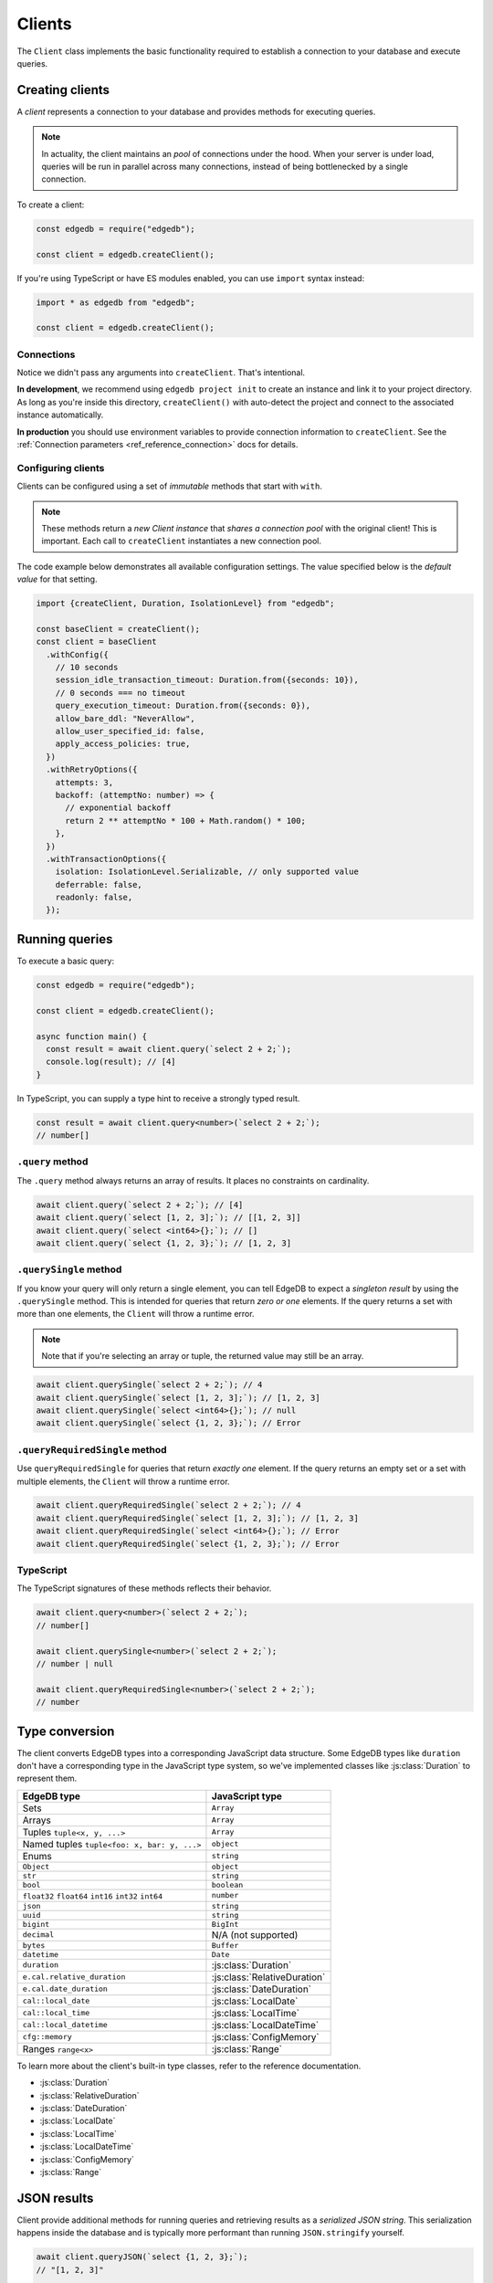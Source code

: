 .. _edgedb-js-driver:


Clients
=======

The ``Client`` class implements the basic functionality required to establish a
connection to your database and execute queries.

.. _edgedb-js-create-client:

Creating clients
----------------

A *client* represents a connection to your database and provides methods for
executing queries.

.. note::

  In actuality, the client maintains an *pool* of connections under the hood.
  When your server is under load, queries will be run in parallel across many
  connections, instead of being bottlenecked by a single connection.

To create a client:

.. code-block:: js

    const edgedb = require("edgedb");

    const client = edgedb.createClient();


If you're using TypeScript or have ES modules enabled, you can use
``import`` syntax instead:

.. code-block:: js

    import * as edgedb from "edgedb";

    const client = edgedb.createClient();


Connections
^^^^^^^^^^^

Notice we didn't pass any arguments into ``createClient``. That's intentional.

**In development**, we recommend using ``edgedb project init`` to create an
instance and link it to your project directory. As long as you're inside this
directory, ``createClient()`` with auto-detect the project and connect to the
associated instance automatically.

**In production** you should use environment variables to provide connection
information to ``createClient``. See the :ref:`Connection parameters
<ref_reference_connection>` docs for details.

Configuring clients
^^^^^^^^^^^^^^^^^^^

Clients can be configured using a set of *immutable* methods that start with
``with``.

.. note::

  These methods return a *new Client instance* that *shares a connection pool*
  with the original client! This is important. Each call to ``createClient``
  instantiates a new connection pool.

The code example below demonstrates all available configuration settings. The
value specified below is the *default value* for that setting.

.. code-block:: typescript

  import {createClient, Duration, IsolationLevel} from "edgedb";

  const baseClient = createClient();
  const client = baseClient
    .withConfig({
      // 10 seconds
      session_idle_transaction_timeout: Duration.from({seconds: 10}),
      // 0 seconds === no timeout
      query_execution_timeout: Duration.from({seconds: 0}),
      allow_bare_ddl: "NeverAllow",
      allow_user_specified_id: false,
      apply_access_policies: true,
    })
    .withRetryOptions({
      attempts: 3,
      backoff: (attemptNo: number) => {
        // exponential backoff
        return 2 ** attemptNo * 100 + Math.random() * 100;
      },
    })
    .withTransactionOptions({
      isolation: IsolationLevel.Serializable, // only supported value
      deferrable: false,
      readonly: false,
    });

Running queries
---------------

To execute a basic query:

.. code-block:: js

  const edgedb = require("edgedb");

  const client = edgedb.createClient();

  async function main() {
    const result = await client.query(`select 2 + 2;`);
    console.log(result); // [4]
  }


.. _edgedb-js-typescript:

In TypeScript, you can supply a type hint to receive a strongly typed result.

.. code-block:: js

  const result = await client.query<number>(`select 2 + 2;`);
  // number[]

``.query`` method
^^^^^^^^^^^^^^^^^

The ``.query`` method always returns an array of results. It places no
constraints on cardinality.

.. code-block:: js

  await client.query(`select 2 + 2;`); // [4]
  await client.query(`select [1, 2, 3];`); // [[1, 2, 3]]
  await client.query(`select <int64>{};`); // []
  await client.query(`select {1, 2, 3};`); // [1, 2, 3]

``.querySingle`` method
^^^^^^^^^^^^^^^^^^^^^^^

If you know your query will only return a single element, you can tell EdgeDB
to expect a *singleton result* by using the ``.querySingle`` method. This is
intended for queries that return *zero or one* elements. If the query returns
a set with more than one elements, the ``Client`` will throw a runtime error.

.. note::

  Note that if you're selecting an array or tuple, the returned value may
  still be an array.

.. code-block:: js

  await client.querySingle(`select 2 + 2;`); // 4
  await client.querySingle(`select [1, 2, 3];`); // [1, 2, 3]
  await client.querySingle(`select <int64>{};`); // null
  await client.querySingle(`select {1, 2, 3};`); // Error

``.queryRequiredSingle`` method
^^^^^^^^^^^^^^^^^^^^^^^^^^^^^^^

Use ``queryRequiredSingle`` for queries that return *exactly one* element. If
the query returns an empty set or a set with multiple elements, the ``Client``
will throw a runtime error.

.. code-block:: js

  await client.queryRequiredSingle(`select 2 + 2;`); // 4
  await client.queryRequiredSingle(`select [1, 2, 3];`); // [1, 2, 3]
  await client.queryRequiredSingle(`select <int64>{};`); // Error
  await client.queryRequiredSingle(`select {1, 2, 3};`); // Error

TypeScript
^^^^^^^^^^

The TypeScript signatures of these methods reflects their behavior.

.. code-block:: typescript

  await client.query<number>(`select 2 + 2;`);
  // number[]

  await client.querySingle<number>(`select 2 + 2;`);
  // number | null

  await client.queryRequiredSingle<number>(`select 2 + 2;`);
  // number


Type conversion
---------------

The client converts EdgeDB types into a corresponding JavaScript data
structure. Some EdgeDB types like ``duration`` don't have a corresponding type
in the JavaScript type system, so we've implemented classes like
:js:class:`Duration` to represent them.

.. list-table::

  * - **EdgeDB type**
    - **JavaScript type**
  * - Sets
    - ``Array``
  * - Arrays
    - ``Array``
  * - Tuples ``tuple<x, y, ...>``
    - ``Array``
  * - Named tuples ``tuple<foo: x, bar: y, ...>``
    - ``object``
  * - Enums
    - ``string``
  * - ``Object``
    - ``object``
  * - ``str``
    - ``string``
  * - ``bool``
    - ``boolean``
  * - ``float32`` ``float64`` ``int16`` ``int32`` ``int64``
    - ``number``
  * - ``json``
    - ``string``
  * - ``uuid``
    - ``string``
  * - ``bigint``
    - ``BigInt``
  * - ``decimal``
    - N/A (not supported)
  * - ``bytes``
    - ``Buffer``
  * - ``datetime``
    - ``Date``
  * - ``duration``
    - :js:class:`Duration`
  * - ``e.cal.relative_duration``
    - :js:class:`RelativeDuration`
  * - ``e.cal.date_duration``
    - :js:class:`DateDuration`
  * - ``cal::local_date``
    - :js:class:`LocalDate`
  * - ``cal::local_time``
    - :js:class:`LocalTime`
  * - ``cal::local_datetime``
    - :js:class:`LocalDateTime`
  * - ``cfg::memory``
    - :js:class:`ConfigMemory`
  * - Ranges ``range<x>``
    - :js:class:`Range`


To learn more about the client's built-in type classes, refer to the reference
documentation.

- :js:class:`Duration`
- :js:class:`RelativeDuration`
- :js:class:`DateDuration`
- :js:class:`LocalDate`
- :js:class:`LocalTime`
- :js:class:`LocalDateTime`
- :js:class:`ConfigMemory`
- :js:class:`Range`


.. .. note::

..   **A message for query builder users**

..   Everything below this point isn't necessary/applicable for query builder users. Continue to the :ref:`Query Builder <edgedb-js-qb>` docs.


JSON results
------------

Client provide additional methods for running queries and retrieving results
as a *serialized JSON string*. This serialization happens inside the database
and is typically more performant than running ``JSON.stringify`` yourself.

.. code-block:: js

  await client.queryJSON(`select {1, 2, 3};`);
  // "[1, 2, 3]"

  await client.querySingleJSON(`select <int64>{};`);
  // "null"

  await client.queryRequiredSingleJSON(`select 3.14;`);
  // "3.14"

Non-returning queries
---------------------

To execute a query without retrieving a result, use the ``.execute`` method.
This is especially useful for mutations, where there's often no need for the
query to return a value.

.. code-block:: js

  await client.execute(`insert Movie {
    title := "Avengers: Endgame"
  };`);

With EdgeDB 2.0 or later, you can execute a "script" consisting of multiple
semicolon-separated statements in a single ``.execute`` call.

.. code-block:: js

  await client.execute(`
    insert Person { name := "Robert Downey Jr." };
    insert Person { name := "Scarlett Johansson" };
    insert Movie {
      title := <str>$title,
      actors := (
        select Person filter .name in {
          "Robert Downey Jr.",
          "Scarlett Johansson"
        }
      )
    }
  `, { title: "Iron Man 2" });

Parameters
----------

If your query contains parameters (e.g. ``$foo``), you can pass in values as
the second argument. This is true for all ``query*`` methods and ``execute``.

.. code-block:: js

  const INSERT_MOVIE = `insert Movie {
    title := <str>$title
  }`
  const result = await client.querySingle(INSERT_MOVIE, {
    title: "Iron Man"
  });
  console.log(result);
  // {id: "047c5893..."}

Remember that :ref:`parameters <ref_eql_params>` can only be *scalars* or
*arrays of scalars*.

Scripts
-------

Both ``execute`` and the ``query*`` methods support scripts (queries
containing multiple statements). The statements are run in an implicit
transaction (unless already in an explicit transaction), so the whole script
remains atomic. For the ``query*`` methods only the result of the final
statement in the script will be returned.

.. code-block:: js

  const result = await client.query(`
    insert Movie {
      title := <str>$title
    };
    insert Person {
      name := <str>$name
    };
  `, {
    title: "Thor: Ragnarok",
    name: "Anson Mount"
  });
  // [{id: "5dd2557b..."}]

For more fine grained control of atomic exectution of multiple statements, use
the ``transaction()`` API.

Checking connection status
--------------------------

The client maintains a dynamically sized *pool* of connections under the hood.
These connections are initialized *lazily*, so no connection will be
established until the first time you execute a query.

If you want to explicitly ensure that the client is connected without running
a query, use the ``.ensureConnected()`` method.

.. code-block:: js

  const edgedb = require("edgedb");

  const client = edgedb.createClient();

  async function main() {
    await client.ensureConnected();
  }

.. _edgedb-js-api-transaction:

Transactions
------------

The most robust way to execute transactional code is to use
the ``transaction()`` API:

.. code-block:: js

    await client.transaction(tx => {
      await tx.execute("insert User {name := 'Don'}");
    });

Note that we execute queries on the ``tx`` object in the above
example, rather than on the original ``client`` object.

The ``transaction()`` API guarantees that:

1. Transactions are executed atomically;
2. If a transaction fails due to retryable error (like
   a network failure or a concurrent update error), the transaction
   would be retried;
3. If any other, non-retryable error occurs, the transaction is rolled
   back and the ``transaction()`` block throws.

The key implication of retrying transactions is that the entire
nested code block can be re-run, including any non-querying
JavaScript code. Here is an example:

.. code-block:: js

    const email = "timmy@edgedb.com"

    await client.transaction(async tx => {
      await tx.execute(
        `insert User { email := <str>$email }`,
        { email },
      )

      await sendWelcomeEmail(email);

      await tx.execute(
        `insert LoginHistory {
          user := (select User filter .email = <str>$email),
          timestamp := datetime_current()
        }`,
        { email },
      )
    })

In the above example, the welcome email may be sent multiple times if the
transaction block is retried. Generally, the code inside the transaction block
shouldn't have side effects or run for a significant amount of time.

.. note::

  Transactions allocate expensive server resources and having
  too many concurrently running long-running transactions will
  negatively impact the performance of the DB server.

.. note::

  * RFC1004_
  * :js:meth:`Client.transaction\<T\>`

  .. _RFC1004: https://github.com/edgedb/rfcs/blob/master/text/1004-transactions-api.rst


Next up
-------

If you're a TypeScript user and want autocompletion and type inference, head
over to the :ref:`Query Builder docs <edgedb-js-qb>`. If you're using plain
JavaScript that likes writing queries with composable code-first syntax, you
should check out the query builder too! If you're content writing queries as
strings, the vanilla Client API will meet your needs.
